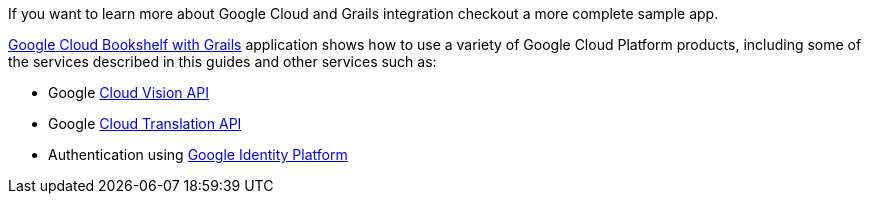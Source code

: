 If you want to learn more about Google Cloud and Grails integration checkout a more complete sample app.

https://grails-samples.github.io/google-bookshelf/[Google Cloud Bookshelf with Grails]
application shows how to use a variety of Google Cloud Platform products, including some of the services
described in this guides and other services such as:

- Google https://cloud.google.com/vision/[Cloud Vision API]
- Google https://cloud.google.com/translate[Cloud Translation API]
- Authentication using https://developers.google.com/identity/[Google Identity Platform]
